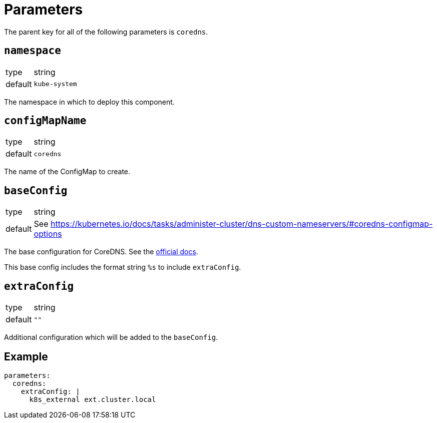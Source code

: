 = Parameters

The parent key for all of the following parameters is `coredns`.

== `namespace`

[horizontal]
type:: string
default:: `kube-system`

The namespace in which to deploy this component.

== `configMapName`

[horizontal]
type:: string
default:: `coredns`

The name of the ConfigMap to create.

== `baseConfig`

[horizontal]
type:: string
default:: See https://kubernetes.io/docs/tasks/administer-cluster/dns-custom-nameservers/#coredns-configmap-options

The base configuration for CoreDNS. See the https://kubernetes.io/docs/tasks/administer-cluster/dns-custom-nameservers/#coredns-configmap-options[official docs].

This base config includes the format string `%s` to include `extraConfig`.


== `extraConfig`

[horizontal]
type:: string
default:: `""`

Additional configuration which will be added to the `baseConfig`.


== Example

[source,yaml]
----
parameters:
  coredns:
    extraConfig: |
      k8s_external ext.cluster.local
----
